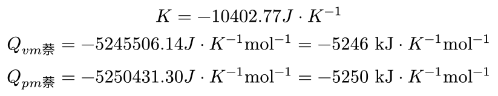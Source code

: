 #set page(height: auto, width: auto, margin: 4pt)

$
  K = -10402.77 "J" dot.c "K"^(-1) \
  Q_(v m 萘) = -5245506.14 "J" dot.c "K"^(-1) "mol"^(-1) = -5246 "kJ" dot.c "K"^(-1) "mol"^(-1) \
  Q_(p m 萘) = -5250431.30 "J" dot.c "K"^(-1) "mol"^(-1) = -5250 "kJ" dot.c "K"^(-1) "mol"^(-1)
$
